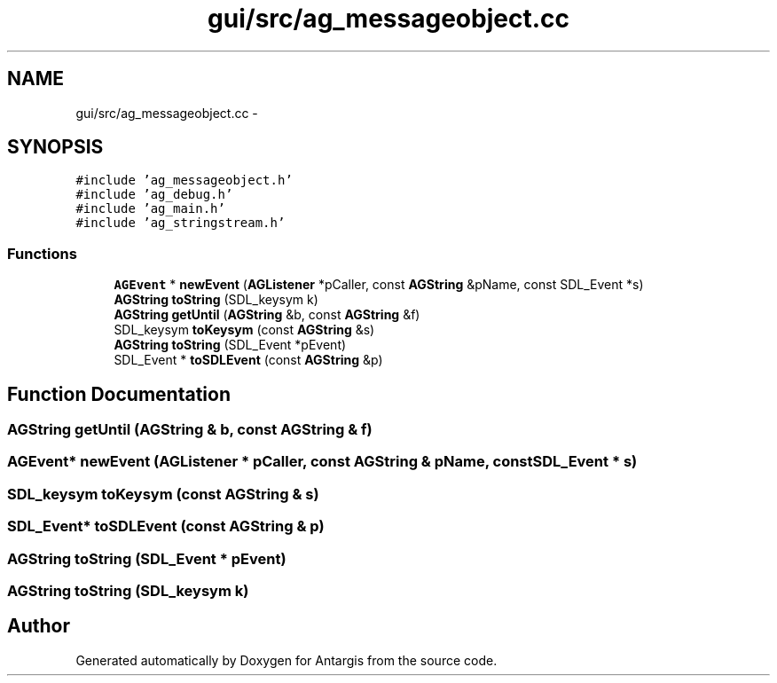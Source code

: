 .TH "gui/src/ag_messageobject.cc" 3 "27 Oct 2006" "Version 0.1.9" "Antargis" \" -*- nroff -*-
.ad l
.nh
.SH NAME
gui/src/ag_messageobject.cc \- 
.SH SYNOPSIS
.br
.PP
\fC#include 'ag_messageobject.h'\fP
.br
\fC#include 'ag_debug.h'\fP
.br
\fC#include 'ag_main.h'\fP
.br
\fC#include 'ag_stringstream.h'\fP
.br

.SS "Functions"

.in +1c
.ti -1c
.RI "\fBAGEvent\fP * \fBnewEvent\fP (\fBAGListener\fP *pCaller, const \fBAGString\fP &pName, const SDL_Event *s)"
.br
.ti -1c
.RI "\fBAGString\fP \fBtoString\fP (SDL_keysym k)"
.br
.ti -1c
.RI "\fBAGString\fP \fBgetUntil\fP (\fBAGString\fP &b, const \fBAGString\fP &f)"
.br
.ti -1c
.RI "SDL_keysym \fBtoKeysym\fP (const \fBAGString\fP &s)"
.br
.ti -1c
.RI "\fBAGString\fP \fBtoString\fP (SDL_Event *pEvent)"
.br
.ti -1c
.RI "SDL_Event * \fBtoSDLEvent\fP (const \fBAGString\fP &p)"
.br
.in -1c
.SH "Function Documentation"
.PP 
.SS "\fBAGString\fP getUntil (\fBAGString\fP & b, const \fBAGString\fP & f)"
.PP
.SS "\fBAGEvent\fP* newEvent (\fBAGListener\fP * pCaller, const \fBAGString\fP & pName, const SDL_Event * s)"
.PP
.SS "SDL_keysym toKeysym (const \fBAGString\fP & s)"
.PP
.SS "SDL_Event* toSDLEvent (const \fBAGString\fP & p)"
.PP
.SS "\fBAGString\fP toString (SDL_Event * pEvent)"
.PP
.SS "\fBAGString\fP toString (SDL_keysym k)"
.PP
.SH "Author"
.PP 
Generated automatically by Doxygen for Antargis from the source code.
